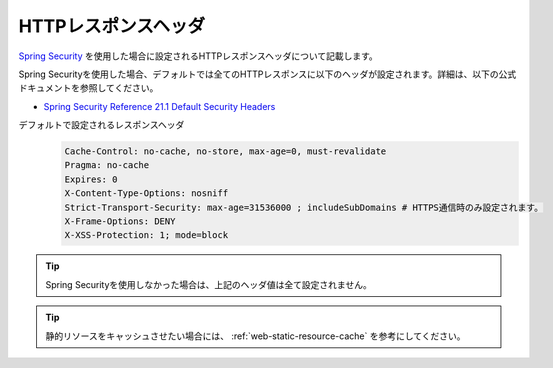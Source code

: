 HTTPレスポンスヘッダ
====================================================
`Spring Security <https://docs.spring.io/spring-security/site/docs/current/reference/html/>`_ を使用した場合に設定されるHTTPレスポンスヘッダについて記載します。

Spring Securityを使用した場合、デフォルトでは全てのHTTPレスポンスに以下のヘッダが設定されます。詳細は、以下の公式ドキュメントを参照してください。

* `Spring Security Reference 21.1 Default Security Headers <https://docs.spring.io/spring-security/site/docs/current/reference/html/headers.html#default-security-headers>`_

デフォルトで設定されるレスポンスヘッダ
  .. code-block:: YAML

     Cache-Control: no-cache, no-store, max-age=0, must-revalidate
     Pragma: no-cache
     Expires: 0
     X-Content-Type-Options: nosniff
     Strict-Transport-Security: max-age=31536000 ; includeSubDomains # HTTPS通信時のみ設定されます。
     X-Frame-Options: DENY
     X-XSS-Protection: 1; mode=block


.. tip::

  Spring Securityを使用しなかった場合は、上記のヘッダ値は全て設定されません。

.. tip::

  静的リソースをキャッシュさせたい場合には、 :ref:`web-static-resource-cache` を参考にしてください。
